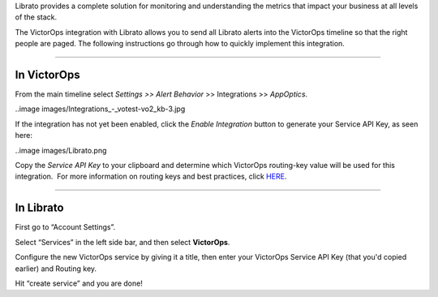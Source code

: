 Librato provides a complete solution for monitoring and understanding
the metrics that impact your business at all levels of the stack.

The VictorOps integration with Librato allows you to send all Librato
alerts into the VictorOps timeline so that the right people are paged.
The following instructions go through how to quickly implement this
integration.

--------------

**In VictorOps**
================

From the main timeline select *Settings >> Alert Behavior* >>
Integrations >> *AppOptics*.

..image images/Integrations_-_votest-vo2_kb-3.jpg

If the integration has not yet been enabled, click the *Enable
Integration* button to generate your Service API Key, as seen here:

..image images/Librato.png

Copy the *Service API Key* to your clipboard and determine which
VictorOps routing-key value will be used for this integration.  For more
information on routing keys and best practices, click
`HERE <https://help.victorops.com/knowledge-base/routing-keys/>`__.

--------------

In Librato
==========

First go to “Account Settings”.\ |librato1|

Select “Services” in the left side bar, and then select
**VictorOps**.\ |librato2|

Configure the new VictorOps service by giving it a title, then enter
your VictorOps Service API Key (that you'd copied earlier) and Routing
key.\ |librato6|

Hit “create service” and you are done!

.. |librato1| image:: /_images/librato1.png
.. |librato2| image:: /_images/librato2.png
.. |librato6| image:: /_images/librato6.png
